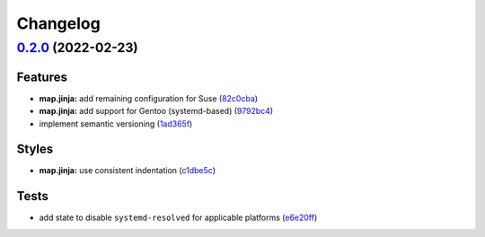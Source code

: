 
Changelog
=========

`0.2.0 <https://github.com/saltstack-formulas/dnsmasq-formula/compare/v0.1.0...v0.2.0>`_ (2022-02-23)
---------------------------------------------------------------------------------------------------------

Features
^^^^^^^^


* **map.jinja:** add remaining configuration for Suse (\ `82c0cba <https://github.com/saltstack-formulas/dnsmasq-formula/commit/82c0cba9f3f37c3a4e3f286d7b592af37427c5cb>`_\ )
* **map.jinja:** add support for Gentoo (systemd-based) (\ `9792bc4 <https://github.com/saltstack-formulas/dnsmasq-formula/commit/9792bc4401bc7c55682faf5b56fe1f0a8b2bb6e9>`_\ )
* implement semantic versioning (\ `1ad365f <https://github.com/saltstack-formulas/dnsmasq-formula/commit/1ad365fcffa277f358c467f2c6f9b87f4c3f08c9>`_\ )

Styles
^^^^^^


* **map.jinja:** use consistent indentation (\ `c1dbe5c <https://github.com/saltstack-formulas/dnsmasq-formula/commit/c1dbe5c0613c7ed5c53c7d6222045e0e0dc77654>`_\ )

Tests
^^^^^


* add state to disable ``systemd-resolved`` for applicable platforms (\ `e6e20ff <https://github.com/saltstack-formulas/dnsmasq-formula/commit/e6e20fff1476f68d1417e89022d4c4c790cf195a>`_\ )
